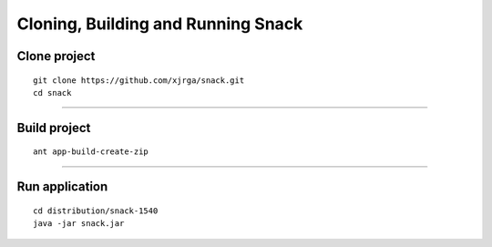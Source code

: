 Cloning, Building and Running Snack
===================================

Clone project
--------------
::

 git clone https://github.com/xjrga/snack.git
 cd snack

----

Build project
--------------
::
	
 ant app-build-create-zip
 
----

Run application
---------------
::

 cd distribution/snack-1540
 java -jar snack.jar

